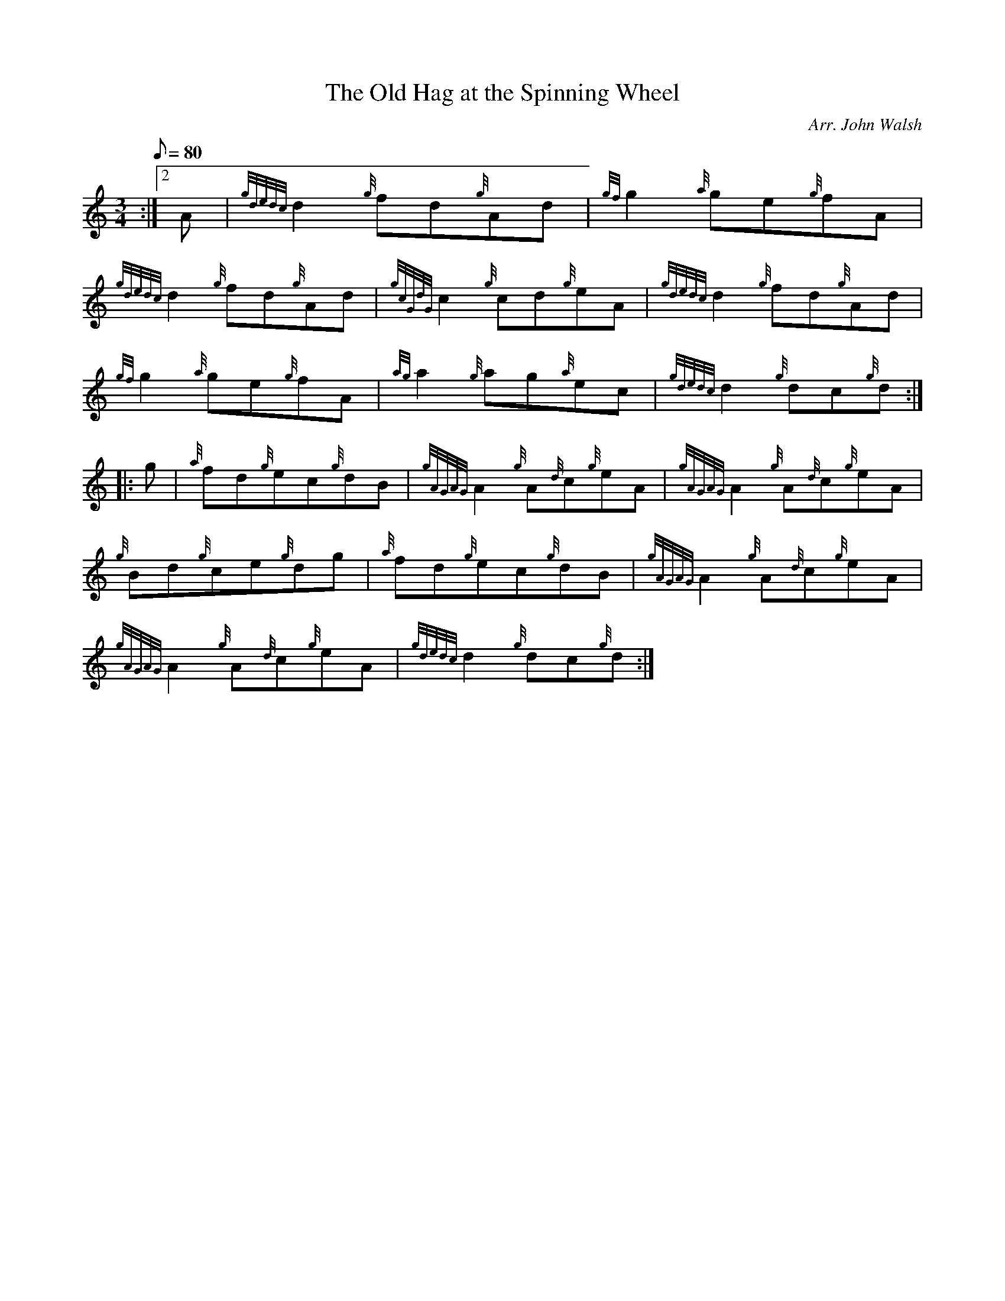 X: 1
T:The Old Hag at the Spinning Wheel
M:3/4
L:1/8
Q:80
C:Arr. John Walsh
S:Waltz
K:HP
:|2 A|
{gdedc}d2{g}fd{g}Ad|
{gf}g2{a}ge{g}fA|  !
{gdedc}d2{g}fd{g}Ad|
{gcGdG}c2{g}cd{g}eA|
{gdedc}d2{g}fd{g}Ad|  !
{gf}g2{a}ge{g}fA|
{ag}a2{g}ag{a}ec|
{gdedc}d2{g}dc{g}d:| |:  !
g|
{a}fd{g}ec{g}dB|
{gAGAG}A2{g}A{d}c{g}eA|
{gAGAG}A2{g}A{d}c{g}eA|  !
{g}Bd{g}ce{g}dg|
{a}fd{g}ec{g}dB|
{gAGAG}A2{g}A{d}c{g}eA|  !
{gAGAG}A2{g}A{d}c{g}eA|
{gdedc}d2{g}dc{g}d:|
